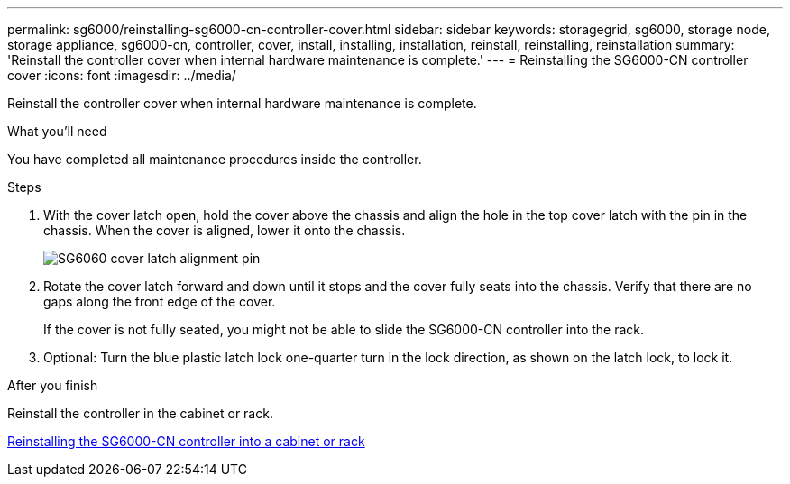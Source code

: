---
permalink: sg6000/reinstalling-sg6000-cn-controller-cover.html
sidebar: sidebar
keywords: storagegrid, sg6000, storage node, storage appliance, sg6000-cn, controller, cover, install, installing, installation, reinstall, reinstalling, reinstallation
summary: 'Reinstall the controller cover when internal hardware maintenance is complete.'
---
= Reinstalling the SG6000-CN controller cover
:icons: font
:imagesdir: ../media/

[.lead]
Reinstall the controller cover when internal hardware maintenance is complete.

.What you'll need

You have completed all maintenance procedures inside the controller.

.Steps

. With the cover latch open, hold the cover above the chassis and align the hole in the top cover latch with the pin in the chassis. When the cover is aligned, lower it onto the chassis.
+
image::../media/sg6060_cover_latch_alignment_pin.jpg[SG6060 cover latch alignment pin]

. Rotate the cover latch forward and down until it stops and the cover fully seats into the chassis. Verify that there are no gaps along the front edge of the cover.
+
If the cover is not fully seated, you might not be able to slide the SG6000-CN controller into the rack.

. Optional: Turn the blue plastic latch lock one-quarter turn in the lock direction, as shown on the latch lock, to lock it.

.After you finish

Reinstall the controller in the cabinet or rack.

xref:reinstalling-sg6000-cn-controller-into-cabinet-or-rack.adoc[Reinstalling the SG6000-CN controller into a cabinet or rack]
